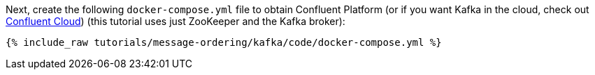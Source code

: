 Next, create the following `docker-compose.yml` file to obtain Confluent Platform (or if you want Kafka in the cloud, check out https://www.confluent.io/confluent-cloud/tryfree/[Confluent Cloud]) (this tutorial uses just ZooKeeper and the Kafka broker):

+++++
<pre class="snippet"><code class="dockerfile">{% include_raw tutorials/message-ordering/kafka/code/docker-compose.yml %}</code></pre>
+++++
